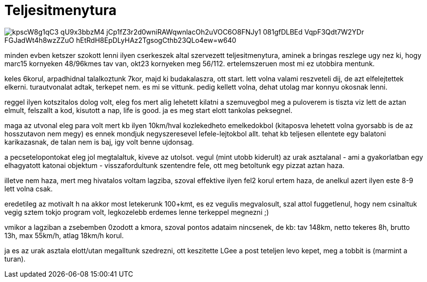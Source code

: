 = Teljesitmenytura

:slug: teljesitmenytura
:category: bringa
:tags: hu
:date: 2008-10-13T21:07:48Z

image::https://lh3.googleusercontent.com/kpscW8g1qC3_qU9x3bbzM4_jCp1fZ3r2d0wniRAWqwnlacOh2uVOC6O8FNJy1_081gfDLBEd-VqpF3Qdt7W2YDr_FGJadWt4h8wzZZuO-hEtRdH8EpDLyHAz2TgsogCthb23QLo4ew=w640[align="center"]

minden evben ketszer szokott lenni ilyen cserkeszek altal szervezett teljesitmenytura, aminek a
bringas reszlege ugy nez ki, hogy marc15 kornyeken 48/96kmes tav van, okt23 kornyeken meg 56/112.
ertelemszeruen most mi ez utobbira mentunk.

keles 6korul, arpadhidnal talalkoztunk 7kor, majd ki budakalaszra, ott start. lett volna valami
reszveteli dij, de azt elfelejtettek elkerni. turautvonalat adtak, terkepet nem. es mi se vittunk.
pedig kellett volna, dehat utolag mar konnyu okosnak lenni.

reggel ilyen kotszitalos dolog volt, eleg fos mert alig lehetett kilatni a szemuvegbol meg a
puloverem is tiszta viz lett de aztan elmult, felszallt a kod, kisutott a nap, life is good. ja es
meg start elott tankolas peksegnel.

maga az utvonal eleg para volt mert kb ilyen 10km/hval kozlekedheto emelkedokbol (kitaposva lehetett
volna gyorsabb is de az hosszutavon nem megy) es ennek mondjuk negyszeresevel lefele-lejtokbol allt.
tehat kb teljesen ellentete egy balatoni karikazasnak, de talan nem is baj, igy volt benne ujdonsag.

a pecsetelopontokat eleg jol megtalaltuk, kiveve az utolsot. vegul (mint utobb kiderult) az urak
asztalanal - ami a gyakorlatban egy elhagyatott katonai objektum - visszafordultunk szentendre fele,
ott meg betoltunk egy pizzat aztan haza.

illetve nem haza, mert meg hivatalos voltam lagziba, szoval effektive ilyen fel2 korul ertem haza,
de anelkul azert ilyen este 8-9 lett volna csak.

eredetileg az motivalt h na akkor most letekerunk 100+kmt, es ez vegulis megvalosult, szal attol
fuggetlenul, hogy nem csinaltuk vegig sztem tokjo program volt, legkozelebb erdemes lenne terkeppel
megnezni ;)

vmikor a lagziban a zsebemben 0zodott a kmora, szoval pontos adataim nincsenek, de kb: tav 148km,
netto tekeres 8h, brutto 13h, max 55km/h, atlag 18km/h korul.

ja es az urak asztala elott/utan megalltunk szedrezni, ott keszitette LGee a post teteljen levo
kepet, meg a tobbit is (marmint a turan).
